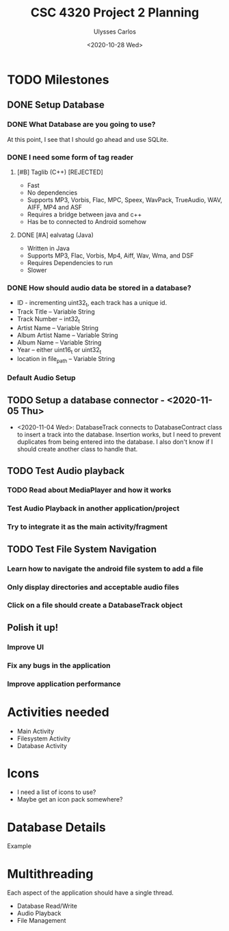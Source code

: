#+title: CSC 4320 Project 2 Planning
#+author: Ulysses Carlos
#+date: <2020-10-28 Wed>
* TODO Milestones
** DONE Setup Database
*** DONE What Database are you going to use?
At this point, I see that I should go ahead and use SQLite.
*** DONE I need some form of tag reader
**** [#B] Taglib (C++) [REJECTED]
+ Fast
+ No dependencies
+ Supports MP3, Vorbis, Flac, MPC, Speex, WavPack, TrueAudio, WAV, AIFF, MP4 and ASF
- Requires a bridge between java and c++
- Has be to connected to Android somehow
**** DONE [#A] ealvatag (Java) 
+ Written in Java
+ Supports MP3, Flac, Vorbis, Mp4, Aiff, Wav, Wma, and DSF
- Requires Dependencies to run
- Slower  
*** DONE How should audio data be stored in a database?
- ID - incrementing uint32_t, each track has a unique id.
- Track Title -- Variable String
- Track Number -- int32_t
- Artist Name -- Variable String
- Album Artist Name -- Variable String
- Album Name -- Variable String
- Year -- either uint16_t or uint32_t
- location in file_path -- Variable String
*** Default Audio Setup
** TODO Setup a database connector - <2020-11-05 Thu>
- <2020-11-04 Wed>: DatabaseTrack connects to DatabaseContract class to insert
  a track into the database. Insertion works, but I need to prevent duplicates from being entered into the database. I also don't know if I should create another class to handle that.
** TODO Test Audio playback
*** TODO Read about MediaPlayer and how it works
*** Test Audio Playback in another application/project
*** Try to integrate it as the main activity/fragment
** TODO Test File System Navigation
*** Learn how to navigate the android file system to add a file
*** Only display directories and acceptable audio files
*** Click on a file should create a DatabaseTrack object
** Polish it up!
*** Improve UI
*** Fix any bugs in the application
*** Improve application performance

* Activities needed
- Main Activity
- Filesystem Activity
- Database Activity
* Icons
- I need a list of icons to use?
- Maybe get an icon pack somewhere?  
* Database Details
Example
* Multithreading
Each aspect of the application should have a single thread.
- Database Read/Write
- Audio Playback
- File Management
